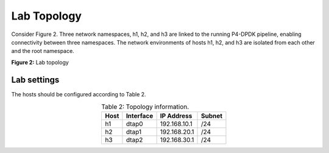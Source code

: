 Lab Topology
============

Consider Figure 2. Three network namespaces, h1, h2, and h3 are linked to the running P4-DPDK 
pipeline, enabling connectivity between three namespaces. The network environments of hosts h1, 
h2, and h3 are isolated from each other and the root namespace.

.. image:: images/2.png

**Figure 2:** Lab topology

Lab settings
++++++++++++

The hosts should be configured according to Table 2. 

.. table:: Table 2: Topology information.
   :align: center
   
   ========  =============  ==============  ==========
   **Host**  **Interface**  **IP Address**  **Subnet**
   ========  =============  ==============  ==========
   h1        dtap0          192.168.10.1    /24        
   h2        dtap1          192.168.20.1    /24
   h3        dtap2          192.168.30.1    /24
   ========  =============  ==============  ==========